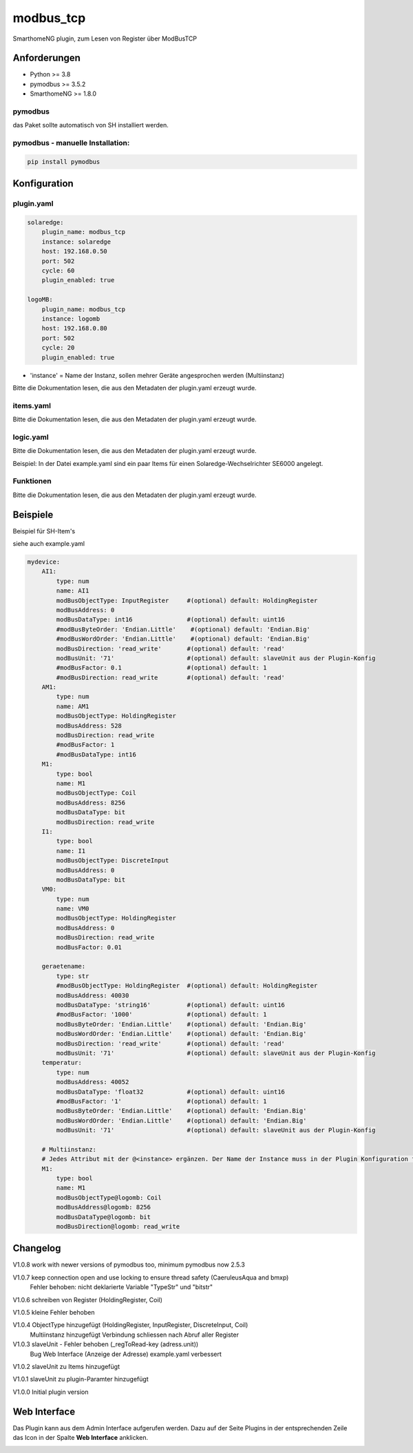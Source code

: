 .. index:: modbus_tcp plugin
.. index:: Plugins; modbus_tcp


==========
modbus_tcp
==========

SmarthomeNG plugin, zum Lesen von Register über ModBusTCP

Anforderungen
-------------
* Python >= 3.8
* pymodbus >= 3.5.2
* SmarthomeNG >= 1.8.0

pymodbus
~~~~~~~~
das Paket sollte automatisch von SH installiert werden.

pymodbus - manuelle Installation:
~~~~~~~~~~~~~~~~~~~~~~~~~~~~~~~~~

.. code:: shell-session

    pip install pymodbus

Konfiguration
-------------

plugin.yaml
~~~~~~~~~~~

.. code-block:: yaml

    solaredge:
        plugin_name: modbus_tcp
        instance: solaredge
        host: 192.168.0.50
        port: 502
        cycle: 60
        plugin_enabled: true

    logoMB:
        plugin_name: modbus_tcp
        instance: logomb
        host: 192.168.0.80
        port: 502
        cycle: 20
        plugin_enabled: true

* 'instance' = Name der Instanz, sollen mehrer Geräte angesprochen werden (Multiinstanz)

Bitte die Dokumentation lesen, die aus den Metadaten der plugin.yaml erzeugt wurde.


items.yaml
~~~~~~~~~~

Bitte die Dokumentation lesen, die aus den Metadaten der plugin.yaml erzeugt wurde.


logic.yaml
~~~~~~~~~~

Bitte die Dokumentation lesen, die aus den Metadaten der plugin.yaml erzeugt wurde.

Beispiel: In der Datei example.yaml sind ein paar Items für einen Solaredge-Wechselrichter SE6000 angelegt.

Funktionen
~~~~~~~~~~

Bitte die Dokumentation lesen, die aus den Metadaten der plugin.yaml erzeugt wurde.


Beispiele
---------
Beispiel für SH-Item's

siehe auch example.yaml

.. code-block:: yaml

    mydevice:
        AI1:
            type: num
            name: AI1
            modBusObjectType: InputRegister     #(optional) default: HoldingRegister
            modBusAddress: 0
            modBusDataType: int16               #(optional) default: uint16
            #modBusByteOrder: 'Endian.Little'    #(optional) default: 'Endian.Big'
            #modBusWordOrder: 'Endian.Little'    #(optional) default: 'Endian.Big'
            modBusDirection: 'read_write'       #(optional) default: 'read'
            modBusUnit: '71'                    #(optional) default: slaveUnit aus der Plugin-Konfig
            #modBusFactor: 0.1                  #(optional) default: 1
            #modBusDirection: read_write        #(optional) default: 'read'
        AM1:
            type: num
            name: AM1
            modBusObjectType: HoldingRegister
            modBusAddress: 528
            modBusDirection: read_write
            #modBusFactor: 1
            #modBusDataType: int16
        M1:
            type: bool
            name: M1
            modBusObjectType: Coil
            modBusAddress: 8256
            modBusDataType: bit
            modBusDirection: read_write
        I1:
            type: bool
            name: I1
            modBusObjectType: DiscreteInput
            modBusAddress: 0
            modBusDataType: bit
        VM0:
            type: num
            name: VM0
            modBusObjectType: HoldingRegister
            modBusAddress: 0
            modBusDirection: read_write
            modBusFactor: 0.01

        geraetename:
            type: str
            #modBusObjectType: HoldingRegister  #(optional) default: HoldingRegister
            modBusAddress: 40030
            modBusDataType: 'string16'          #(optional) default: uint16
            #modBusFactor: '1000'               #(optional) default: 1
            modBusByteOrder: 'Endian.Little'    #(optional) default: 'Endian.Big'
            modBusWordOrder: 'Endian.Little'    #(optional) default: 'Endian.Big'
            modBusDirection: 'read_write'       #(optional) default: 'read'
            modBusUnit: '71'                    #(optional) default: slaveUnit aus der Plugin-Konfig
        temperatur:
            type: num
            modBusAddress: 40052
            modBusDataType: 'float32            #(optional) default: uint16
            #modBusFactor: '1'                  #(optional) default: 1
            modBusByteOrder: 'Endian.Little'    #(optional) default: 'Endian.Big'
            modBusWordOrder: 'Endian.Little'    #(optional) default: 'Endian.Big'
            modBusUnit: '71'                    #(optional) default: slaveUnit aus der Plugin-Konfig
        
        # Multiinstanz:
        # Jedes Attribut mit der @<instance> ergänzen. Der Name der Instance muss in der Plugin Konfiguration festgelegt werden.
        M1:
            type: bool
            name: M1
            modBusObjectType@logomb: Coil
            modBusAddress@logomb: 8256
            modBusDataType@logomb: bit
            modBusDirection@logomb: read_write
        

Changelog
---------
V1.0.8  work with newer versions of pymodbus too, minimum pymodbus now 2.5.3

V1.0.7  keep connection open and use locking to ensure thread safety (CaeruleusAqua and bmxp)
        Fehler behoben: nicht deklarierte Variable "TypeStr" und "bitstr"

V1.0.6  schreiben von Register (HoldingRegister, Coil)

V1.0.5  kleine Fehler behoben

V1.0.4  ObjectType hinzugefügt (HoldingRegister, InputRegister, DiscreteInput, Coil)
        Multiinstanz hinzugefügt
        Verbindung schliessen nach Abruf aller Register

V1.0.3  slaveUnit - Fehler behoben (_regToRead-key (adress.unit))
        Bug Web Interface (Anzeige der Adresse)
        example.yaml verbessert

V1.0.2  slaveUnit zu Items hinzugefügt

V1.0.1  slaveUnit zu plugin-Paramter hinzugefügt

V1.0.0  Initial plugin version


Web Interface
-------------

Das Plugin kann aus dem Admin Interface aufgerufen werden. Dazu auf der Seite Plugins in der entsprechenden
Zeile das Icon in der Spalte **Web Interface** anklicken.

.. image:: assets/tab1_readed.png
   :class: screenshot
